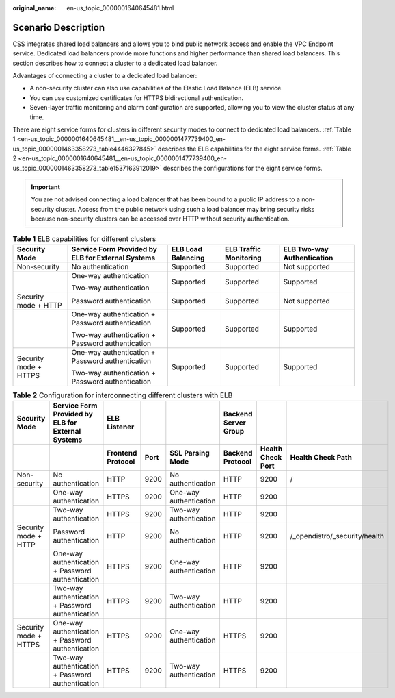 :original_name: en-us_topic_0000001640645481.html

.. _en-us_topic_0000001640645481:

Scenario Description
====================

CSS integrates shared load balancers and allows you to bind public network access and enable the VPC Endpoint service. Dedicated load balancers provide more functions and higher performance than shared load balancers. This section describes how to connect a cluster to a dedicated load balancer.

Advantages of connecting a cluster to a dedicated load balancer:

-  A non-security cluster can also use capabilities of the Elastic Load Balance (ELB) service.
-  You can use customized certificates for HTTPS bidirectional authentication.
-  Seven-layer traffic monitoring and alarm configuration are supported, allowing you to view the cluster status at any time.

There are eight service forms for clusters in different security modes to connect to dedicated load balancers. :ref:`Table 1 <en-us_topic_0000001640645481__en-us_topic_0000001477739400_en-us_topic_0000001463358273_table4446327845>` describes the ELB capabilities for the eight service forms. :ref:`Table 2 <en-us_topic_0000001640645481__en-us_topic_0000001477739400_en-us_topic_0000001463358273_table1537163912019>` describes the configurations for the eight service forms.

.. important::

   You are not advised connecting a load balancer that has been bound to a public IP address to a non-security cluster. Access from the public network using such a load balancer may bring security risks because non-security clusters can be accessed over HTTP without security authentication.

.. _en-us_topic_0000001640645481__en-us_topic_0000001477739400_en-us_topic_0000001463358273_table4446327845:

.. table:: **Table 1** ELB capabilities for different clusters

   +-----------------------+---------------------------------------------------+--------------------+------------------------+----------------------------+
   | Security Mode         | Service Form Provided by ELB for External Systems | ELB Load Balancing | ELB Traffic Monitoring | ELB Two-way Authentication |
   +=======================+===================================================+====================+========================+============================+
   | Non-security          | No authentication                                 | Supported          | Supported              | Not supported              |
   +-----------------------+---------------------------------------------------+--------------------+------------------------+----------------------------+
   |                       | One-way authentication                            | Supported          | Supported              | Supported                  |
   |                       |                                                   |                    |                        |                            |
   |                       | Two-way authentication                            |                    |                        |                            |
   +-----------------------+---------------------------------------------------+--------------------+------------------------+----------------------------+
   | Security mode + HTTP  | Password authentication                           | Supported          | Supported              | Not supported              |
   +-----------------------+---------------------------------------------------+--------------------+------------------------+----------------------------+
   |                       | One-way authentication + Password authentication  | Supported          | Supported              | Supported                  |
   |                       |                                                   |                    |                        |                            |
   |                       | Two-way authentication + Password authentication  |                    |                        |                            |
   +-----------------------+---------------------------------------------------+--------------------+------------------------+----------------------------+
   | Security mode + HTTPS | One-way authentication + Password authentication  | Supported          | Supported              | Supported                  |
   |                       |                                                   |                    |                        |                            |
   |                       | Two-way authentication + Password authentication  |                    |                        |                            |
   +-----------------------+---------------------------------------------------+--------------------+------------------------+----------------------------+

.. _en-us_topic_0000001640645481__en-us_topic_0000001477739400_en-us_topic_0000001463358273_table1537163912019:

.. table:: **Table 2** Configuration for interconnecting different clusters with ELB

   +-----------------------+-------------------------------------------------------+-----------------------+----------+------------------------+--------------------------+-----------------------+-------------------------------+
   | **Security Mode**     | **Service Form Provided by ELB for External Systems** | **ELB Listener**      |          |                        | **Backend Server Group** |                       |                               |
   +-----------------------+-------------------------------------------------------+-----------------------+----------+------------------------+--------------------------+-----------------------+-------------------------------+
   |                       |                                                       | **Frontend Protocol** | **Port** | **SSL Parsing Mode**   | **Backend Protocol**     | **Health Check Port** | **Health Check Path**         |
   +-----------------------+-------------------------------------------------------+-----------------------+----------+------------------------+--------------------------+-----------------------+-------------------------------+
   | Non-security          | No authentication                                     | HTTP                  | 9200     | No authentication      | HTTP                     | 9200                  | /                             |
   +-----------------------+-------------------------------------------------------+-----------------------+----------+------------------------+--------------------------+-----------------------+-------------------------------+
   |                       | One-way authentication                                | HTTPS                 | 9200     | One-way authentication | HTTP                     | 9200                  |                               |
   +-----------------------+-------------------------------------------------------+-----------------------+----------+------------------------+--------------------------+-----------------------+-------------------------------+
   |                       | Two-way authentication                                | HTTPS                 | 9200     | Two-way authentication | HTTP                     | 9200                  |                               |
   +-----------------------+-------------------------------------------------------+-----------------------+----------+------------------------+--------------------------+-----------------------+-------------------------------+
   | Security mode + HTTP  | Password authentication                               | HTTP                  | 9200     | No authentication      | HTTP                     | 9200                  | /_opendistro/_security/health |
   +-----------------------+-------------------------------------------------------+-----------------------+----------+------------------------+--------------------------+-----------------------+-------------------------------+
   |                       | One-way authentication + Password authentication      | HTTPS                 | 9200     | One-way authentication | HTTP                     | 9200                  |                               |
   +-----------------------+-------------------------------------------------------+-----------------------+----------+------------------------+--------------------------+-----------------------+-------------------------------+
   |                       | Two-way authentication + Password authentication      | HTTPS                 | 9200     | Two-way authentication | HTTP                     | 9200                  |                               |
   +-----------------------+-------------------------------------------------------+-----------------------+----------+------------------------+--------------------------+-----------------------+-------------------------------+
   | Security mode + HTTPS | One-way authentication + Password authentication      | HTTPS                 | 9200     | One-way authentication | HTTPS                    | 9200                  |                               |
   +-----------------------+-------------------------------------------------------+-----------------------+----------+------------------------+--------------------------+-----------------------+-------------------------------+
   |                       | Two-way authentication + Password authentication      | HTTPS                 | 9200     | Two-way authentication | HTTPS                    | 9200                  |                               |
   +-----------------------+-------------------------------------------------------+-----------------------+----------+------------------------+--------------------------+-----------------------+-------------------------------+
